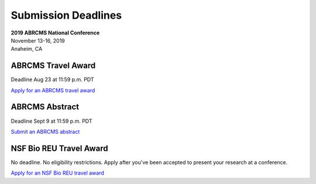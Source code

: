 
=========================
Submission Deadlines
=========================


| **2019 ABRCMS National Conference**
| November 13-16, 2019
| Anaheim, CA
    
-------------
ABRCMS Travel Award 
-------------
Deadline Aug 23 at 11:59 p.m. PDT

`Apply for an ABRCMS travel award <https://www.abrcms.org/index.php/register/apply-for-a-travel-award>`_

-----------
ABRCMS Abstract
-----------
Deadline Sept 9 at 11:59 p.m. PDT

`Submit an ABRCMS abstract <https://www.abrcms.org/index.php/present-at-abrcms/submit-an-abstract>`_

-------------
NSF Bio REU Travel Award 
-------------
No deadline.  No eligibility restrictions.  Apply after you've been accepted to present your research at a conference.

`Apply for an NSF Bio REU travel award <https://bioreu.org/travel-funds-reu-students-0/>`_


